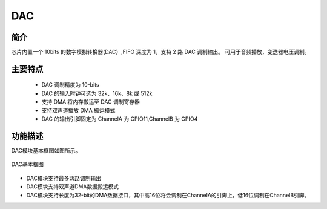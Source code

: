 ==========
DAC
==========

简介
=====
芯片内置一个 10bits 的数字模拟转换器(DAC）,FIFO 深度为 1，支持 2 路 DAC 调制输出。
可用于音频播放，变送器电压调制。

主要特点
=========
    + DAC 调制精度为 10-bits
    + DAC 的输入时钟可选为 32k、16k、8k 或 512k
    + 支持 DMA 将内存搬运至 DAC 调制寄存器
    + 支持双声道播放 DMA 搬运模式
    + DAC 的输出引脚固定为 ChannelA 为 GPIO11,ChannelB 为 GPIO4

功能描述
==========
DAC模块基本框图如图所示。

.. figure:: ../../picture/gpdac.svg
   :align: center

   DAC基本框图

- DAC模块支持最多两路调制输出

- DAC模块支持双声道DMA数据搬运模式

- DAC模块支持长度为32-bit的DMA数据接口，其中高16位将会调制在ChannelA的引脚上，低16位调制在ChannelB引脚。

.. only:: html

   .. include:: dac_register.rst

.. raw:: latex

   \input{../../zh_CN/content/dac}

